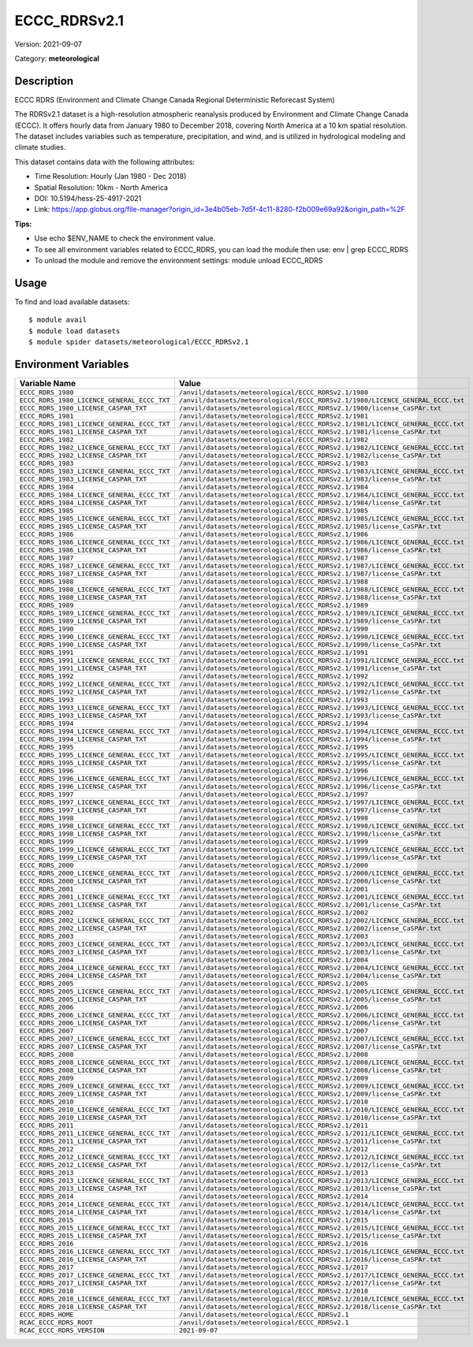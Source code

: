 =============
ECCC_RDRSv2.1
=============

Version: 2021-09-07

Category: **meteorological**

Description
-----------

ECCC RDRS (Environment and Climate Change Canada Regional Deterministic Reforecast System)

The RDRSv2.1 dataset is a high-resolution atmospheric reanalysis produced by Environment and Climate Change Canada (ECCC). It offers hourly data from January 1980 to December 2018, covering North America at a 10 km spatial resolution. The dataset includes variables such as temperature, precipitation, and wind, and is utilized in hydrological modeling and climate studies.

This dataset contains data with the following attributes:

* Time Resolution: Hourly (Jan 1980 - Dec 2018)

* Spatial Resolution: 10km - North America

* DOI: 10.5194/hess-25-4917-2021

* Link: https://app.globus.org/file-manager?origin_id=3e4b05eb-7d5f-4c11-8280-f2b009e69a92&origin_path=%2F

**Tips:**

* Use echo $ENV_NAME to check the environment value.

* To see all environment variables related to ECCC_RDRS, you can load the module then use: env | grep ECCC_RDRS

* To unload the module and remove the environment settings: module unload ECCC_RDRS

Usage
-----

To find and load available datasets::

    $ module avail
    $ module load datasets
    $ module spider datasets/meteorological/ECCC_RDRSv2.1

Environment Variables
-------------------

.. list-table::
   :header-rows: 1
   :widths: 25 75

   * - **Variable Name**
     - **Value**
   * - ``ECCC_RDRS_1980``
     - ``/anvil/datasets/meteorological/ECCC_RDRSv2.1/1980``
   * - ``ECCC_RDRS_1980_LICENCE_GENERAL_ECCC_TXT``
     - ``/anvil/datasets/meteorological/ECCC_RDRSv2.1/1980/LICENCE_GENERAL_ECCC.txt``
   * - ``ECCC_RDRS_1980_LICENSE_CASPAR_TXT``
     - ``/anvil/datasets/meteorological/ECCC_RDRSv2.1/1980/license_CaSPAr.txt``
   * - ``ECCC_RDRS_1981``
     - ``/anvil/datasets/meteorological/ECCC_RDRSv2.1/1981``
   * - ``ECCC_RDRS_1981_LICENCE_GENERAL_ECCC_TXT``
     - ``/anvil/datasets/meteorological/ECCC_RDRSv2.1/1981/LICENCE_GENERAL_ECCC.txt``
   * - ``ECCC_RDRS_1981_LICENSE_CASPAR_TXT``
     - ``/anvil/datasets/meteorological/ECCC_RDRSv2.1/1981/license_CaSPAr.txt``
   * - ``ECCC_RDRS_1982``
     - ``/anvil/datasets/meteorological/ECCC_RDRSv2.1/1982``
   * - ``ECCC_RDRS_1982_LICENCE_GENERAL_ECCC_TXT``
     - ``/anvil/datasets/meteorological/ECCC_RDRSv2.1/1982/LICENCE_GENERAL_ECCC.txt``
   * - ``ECCC_RDRS_1982_LICENSE_CASPAR_TXT``
     - ``/anvil/datasets/meteorological/ECCC_RDRSv2.1/1982/license_CaSPAr.txt``
   * - ``ECCC_RDRS_1983``
     - ``/anvil/datasets/meteorological/ECCC_RDRSv2.1/1983``
   * - ``ECCC_RDRS_1983_LICENCE_GENERAL_ECCC_TXT``
     - ``/anvil/datasets/meteorological/ECCC_RDRSv2.1/1983/LICENCE_GENERAL_ECCC.txt``
   * - ``ECCC_RDRS_1983_LICENSE_CASPAR_TXT``
     - ``/anvil/datasets/meteorological/ECCC_RDRSv2.1/1983/license_CaSPAr.txt``
   * - ``ECCC_RDRS_1984``
     - ``/anvil/datasets/meteorological/ECCC_RDRSv2.1/1984``
   * - ``ECCC_RDRS_1984_LICENCE_GENERAL_ECCC_TXT``
     - ``/anvil/datasets/meteorological/ECCC_RDRSv2.1/1984/LICENCE_GENERAL_ECCC.txt``
   * - ``ECCC_RDRS_1984_LICENSE_CASPAR_TXT``
     - ``/anvil/datasets/meteorological/ECCC_RDRSv2.1/1984/license_CaSPAr.txt``
   * - ``ECCC_RDRS_1985``
     - ``/anvil/datasets/meteorological/ECCC_RDRSv2.1/1985``
   * - ``ECCC_RDRS_1985_LICENCE_GENERAL_ECCC_TXT``
     - ``/anvil/datasets/meteorological/ECCC_RDRSv2.1/1985/LICENCE_GENERAL_ECCC.txt``
   * - ``ECCC_RDRS_1985_LICENSE_CASPAR_TXT``
     - ``/anvil/datasets/meteorological/ECCC_RDRSv2.1/1985/license_CaSPAr.txt``
   * - ``ECCC_RDRS_1986``
     - ``/anvil/datasets/meteorological/ECCC_RDRSv2.1/1986``
   * - ``ECCC_RDRS_1986_LICENCE_GENERAL_ECCC_TXT``
     - ``/anvil/datasets/meteorological/ECCC_RDRSv2.1/1986/LICENCE_GENERAL_ECCC.txt``
   * - ``ECCC_RDRS_1986_LICENSE_CASPAR_TXT``
     - ``/anvil/datasets/meteorological/ECCC_RDRSv2.1/1986/license_CaSPAr.txt``
   * - ``ECCC_RDRS_1987``
     - ``/anvil/datasets/meteorological/ECCC_RDRSv2.1/1987``
   * - ``ECCC_RDRS_1987_LICENCE_GENERAL_ECCC_TXT``
     - ``/anvil/datasets/meteorological/ECCC_RDRSv2.1/1987/LICENCE_GENERAL_ECCC.txt``
   * - ``ECCC_RDRS_1987_LICENSE_CASPAR_TXT``
     - ``/anvil/datasets/meteorological/ECCC_RDRSv2.1/1987/license_CaSPAr.txt``
   * - ``ECCC_RDRS_1988``
     - ``/anvil/datasets/meteorological/ECCC_RDRSv2.1/1988``
   * - ``ECCC_RDRS_1988_LICENCE_GENERAL_ECCC_TXT``
     - ``/anvil/datasets/meteorological/ECCC_RDRSv2.1/1988/LICENCE_GENERAL_ECCC.txt``
   * - ``ECCC_RDRS_1988_LICENSE_CASPAR_TXT``
     - ``/anvil/datasets/meteorological/ECCC_RDRSv2.1/1988/license_CaSPAr.txt``
   * - ``ECCC_RDRS_1989``
     - ``/anvil/datasets/meteorological/ECCC_RDRSv2.1/1989``
   * - ``ECCC_RDRS_1989_LICENCE_GENERAL_ECCC_TXT``
     - ``/anvil/datasets/meteorological/ECCC_RDRSv2.1/1989/LICENCE_GENERAL_ECCC.txt``
   * - ``ECCC_RDRS_1989_LICENSE_CASPAR_TXT``
     - ``/anvil/datasets/meteorological/ECCC_RDRSv2.1/1989/license_CaSPAr.txt``
   * - ``ECCC_RDRS_1990``
     - ``/anvil/datasets/meteorological/ECCC_RDRSv2.1/1990``
   * - ``ECCC_RDRS_1990_LICENCE_GENERAL_ECCC_TXT``
     - ``/anvil/datasets/meteorological/ECCC_RDRSv2.1/1990/LICENCE_GENERAL_ECCC.txt``
   * - ``ECCC_RDRS_1990_LICENSE_CASPAR_TXT``
     - ``/anvil/datasets/meteorological/ECCC_RDRSv2.1/1990/license_CaSPAr.txt``
   * - ``ECCC_RDRS_1991``
     - ``/anvil/datasets/meteorological/ECCC_RDRSv2.1/1991``
   * - ``ECCC_RDRS_1991_LICENCE_GENERAL_ECCC_TXT``
     - ``/anvil/datasets/meteorological/ECCC_RDRSv2.1/1991/LICENCE_GENERAL_ECCC.txt``
   * - ``ECCC_RDRS_1991_LICENSE_CASPAR_TXT``
     - ``/anvil/datasets/meteorological/ECCC_RDRSv2.1/1991/license_CaSPAr.txt``
   * - ``ECCC_RDRS_1992``
     - ``/anvil/datasets/meteorological/ECCC_RDRSv2.1/1992``
   * - ``ECCC_RDRS_1992_LICENCE_GENERAL_ECCC_TXT``
     - ``/anvil/datasets/meteorological/ECCC_RDRSv2.1/1992/LICENCE_GENERAL_ECCC.txt``
   * - ``ECCC_RDRS_1992_LICENSE_CASPAR_TXT``
     - ``/anvil/datasets/meteorological/ECCC_RDRSv2.1/1992/license_CaSPAr.txt``
   * - ``ECCC_RDRS_1993``
     - ``/anvil/datasets/meteorological/ECCC_RDRSv2.1/1993``
   * - ``ECCC_RDRS_1993_LICENCE_GENERAL_ECCC_TXT``
     - ``/anvil/datasets/meteorological/ECCC_RDRSv2.1/1993/LICENCE_GENERAL_ECCC.txt``
   * - ``ECCC_RDRS_1993_LICENSE_CASPAR_TXT``
     - ``/anvil/datasets/meteorological/ECCC_RDRSv2.1/1993/license_CaSPAr.txt``
   * - ``ECCC_RDRS_1994``
     - ``/anvil/datasets/meteorological/ECCC_RDRSv2.1/1994``
   * - ``ECCC_RDRS_1994_LICENCE_GENERAL_ECCC_TXT``
     - ``/anvil/datasets/meteorological/ECCC_RDRSv2.1/1994/LICENCE_GENERAL_ECCC.txt``
   * - ``ECCC_RDRS_1994_LICENSE_CASPAR_TXT``
     - ``/anvil/datasets/meteorological/ECCC_RDRSv2.1/1994/license_CaSPAr.txt``
   * - ``ECCC_RDRS_1995``
     - ``/anvil/datasets/meteorological/ECCC_RDRSv2.1/1995``
   * - ``ECCC_RDRS_1995_LICENCE_GENERAL_ECCC_TXT``
     - ``/anvil/datasets/meteorological/ECCC_RDRSv2.1/1995/LICENCE_GENERAL_ECCC.txt``
   * - ``ECCC_RDRS_1995_LICENSE_CASPAR_TXT``
     - ``/anvil/datasets/meteorological/ECCC_RDRSv2.1/1995/license_CaSPAr.txt``
   * - ``ECCC_RDRS_1996``
     - ``/anvil/datasets/meteorological/ECCC_RDRSv2.1/1996``
   * - ``ECCC_RDRS_1996_LICENCE_GENERAL_ECCC_TXT``
     - ``/anvil/datasets/meteorological/ECCC_RDRSv2.1/1996/LICENCE_GENERAL_ECCC.txt``
   * - ``ECCC_RDRS_1996_LICENSE_CASPAR_TXT``
     - ``/anvil/datasets/meteorological/ECCC_RDRSv2.1/1996/license_CaSPAr.txt``
   * - ``ECCC_RDRS_1997``
     - ``/anvil/datasets/meteorological/ECCC_RDRSv2.1/1997``
   * - ``ECCC_RDRS_1997_LICENCE_GENERAL_ECCC_TXT``
     - ``/anvil/datasets/meteorological/ECCC_RDRSv2.1/1997/LICENCE_GENERAL_ECCC.txt``
   * - ``ECCC_RDRS_1997_LICENSE_CASPAR_TXT``
     - ``/anvil/datasets/meteorological/ECCC_RDRSv2.1/1997/license_CaSPAr.txt``
   * - ``ECCC_RDRS_1998``
     - ``/anvil/datasets/meteorological/ECCC_RDRSv2.1/1998``
   * - ``ECCC_RDRS_1998_LICENCE_GENERAL_ECCC_TXT``
     - ``/anvil/datasets/meteorological/ECCC_RDRSv2.1/1998/LICENCE_GENERAL_ECCC.txt``
   * - ``ECCC_RDRS_1998_LICENSE_CASPAR_TXT``
     - ``/anvil/datasets/meteorological/ECCC_RDRSv2.1/1998/license_CaSPAr.txt``
   * - ``ECCC_RDRS_1999``
     - ``/anvil/datasets/meteorological/ECCC_RDRSv2.1/1999``
   * - ``ECCC_RDRS_1999_LICENCE_GENERAL_ECCC_TXT``
     - ``/anvil/datasets/meteorological/ECCC_RDRSv2.1/1999/LICENCE_GENERAL_ECCC.txt``
   * - ``ECCC_RDRS_1999_LICENSE_CASPAR_TXT``
     - ``/anvil/datasets/meteorological/ECCC_RDRSv2.1/1999/license_CaSPAr.txt``
   * - ``ECCC_RDRS_2000``
     - ``/anvil/datasets/meteorological/ECCC_RDRSv2.1/2000``
   * - ``ECCC_RDRS_2000_LICENCE_GENERAL_ECCC_TXT``
     - ``/anvil/datasets/meteorological/ECCC_RDRSv2.1/2000/LICENCE_GENERAL_ECCC.txt``
   * - ``ECCC_RDRS_2000_LICENSE_CASPAR_TXT``
     - ``/anvil/datasets/meteorological/ECCC_RDRSv2.1/2000/license_CaSPAr.txt``
   * - ``ECCC_RDRS_2001``
     - ``/anvil/datasets/meteorological/ECCC_RDRSv2.1/2001``
   * - ``ECCC_RDRS_2001_LICENCE_GENERAL_ECCC_TXT``
     - ``/anvil/datasets/meteorological/ECCC_RDRSv2.1/2001/LICENCE_GENERAL_ECCC.txt``
   * - ``ECCC_RDRS_2001_LICENSE_CASPAR_TXT``
     - ``/anvil/datasets/meteorological/ECCC_RDRSv2.1/2001/license_CaSPAr.txt``
   * - ``ECCC_RDRS_2002``
     - ``/anvil/datasets/meteorological/ECCC_RDRSv2.1/2002``
   * - ``ECCC_RDRS_2002_LICENCE_GENERAL_ECCC_TXT``
     - ``/anvil/datasets/meteorological/ECCC_RDRSv2.1/2002/LICENCE_GENERAL_ECCC.txt``
   * - ``ECCC_RDRS_2002_LICENSE_CASPAR_TXT``
     - ``/anvil/datasets/meteorological/ECCC_RDRSv2.1/2002/license_CaSPAr.txt``
   * - ``ECCC_RDRS_2003``
     - ``/anvil/datasets/meteorological/ECCC_RDRSv2.1/2003``
   * - ``ECCC_RDRS_2003_LICENCE_GENERAL_ECCC_TXT``
     - ``/anvil/datasets/meteorological/ECCC_RDRSv2.1/2003/LICENCE_GENERAL_ECCC.txt``
   * - ``ECCC_RDRS_2003_LICENSE_CASPAR_TXT``
     - ``/anvil/datasets/meteorological/ECCC_RDRSv2.1/2003/license_CaSPAr.txt``
   * - ``ECCC_RDRS_2004``
     - ``/anvil/datasets/meteorological/ECCC_RDRSv2.1/2004``
   * - ``ECCC_RDRS_2004_LICENCE_GENERAL_ECCC_TXT``
     - ``/anvil/datasets/meteorological/ECCC_RDRSv2.1/2004/LICENCE_GENERAL_ECCC.txt``
   * - ``ECCC_RDRS_2004_LICENSE_CASPAR_TXT``
     - ``/anvil/datasets/meteorological/ECCC_RDRSv2.1/2004/license_CaSPAr.txt``
   * - ``ECCC_RDRS_2005``
     - ``/anvil/datasets/meteorological/ECCC_RDRSv2.1/2005``
   * - ``ECCC_RDRS_2005_LICENCE_GENERAL_ECCC_TXT``
     - ``/anvil/datasets/meteorological/ECCC_RDRSv2.1/2005/LICENCE_GENERAL_ECCC.txt``
   * - ``ECCC_RDRS_2005_LICENSE_CASPAR_TXT``
     - ``/anvil/datasets/meteorological/ECCC_RDRSv2.1/2005/license_CaSPAr.txt``
   * - ``ECCC_RDRS_2006``
     - ``/anvil/datasets/meteorological/ECCC_RDRSv2.1/2006``
   * - ``ECCC_RDRS_2006_LICENCE_GENERAL_ECCC_TXT``
     - ``/anvil/datasets/meteorological/ECCC_RDRSv2.1/2006/LICENCE_GENERAL_ECCC.txt``
   * - ``ECCC_RDRS_2006_LICENSE_CASPAR_TXT``
     - ``/anvil/datasets/meteorological/ECCC_RDRSv2.1/2006/license_CaSPAr.txt``
   * - ``ECCC_RDRS_2007``
     - ``/anvil/datasets/meteorological/ECCC_RDRSv2.1/2007``
   * - ``ECCC_RDRS_2007_LICENCE_GENERAL_ECCC_TXT``
     - ``/anvil/datasets/meteorological/ECCC_RDRSv2.1/2007/LICENCE_GENERAL_ECCC.txt``
   * - ``ECCC_RDRS_2007_LICENSE_CASPAR_TXT``
     - ``/anvil/datasets/meteorological/ECCC_RDRSv2.1/2007/license_CaSPAr.txt``
   * - ``ECCC_RDRS_2008``
     - ``/anvil/datasets/meteorological/ECCC_RDRSv2.1/2008``
   * - ``ECCC_RDRS_2008_LICENCE_GENERAL_ECCC_TXT``
     - ``/anvil/datasets/meteorological/ECCC_RDRSv2.1/2008/LICENCE_GENERAL_ECCC.txt``
   * - ``ECCC_RDRS_2008_LICENSE_CASPAR_TXT``
     - ``/anvil/datasets/meteorological/ECCC_RDRSv2.1/2008/license_CaSPAr.txt``
   * - ``ECCC_RDRS_2009``
     - ``/anvil/datasets/meteorological/ECCC_RDRSv2.1/2009``
   * - ``ECCC_RDRS_2009_LICENCE_GENERAL_ECCC_TXT``
     - ``/anvil/datasets/meteorological/ECCC_RDRSv2.1/2009/LICENCE_GENERAL_ECCC.txt``
   * - ``ECCC_RDRS_2009_LICENSE_CASPAR_TXT``
     - ``/anvil/datasets/meteorological/ECCC_RDRSv2.1/2009/license_CaSPAr.txt``
   * - ``ECCC_RDRS_2010``
     - ``/anvil/datasets/meteorological/ECCC_RDRSv2.1/2010``
   * - ``ECCC_RDRS_2010_LICENCE_GENERAL_ECCC_TXT``
     - ``/anvil/datasets/meteorological/ECCC_RDRSv2.1/2010/LICENCE_GENERAL_ECCC.txt``
   * - ``ECCC_RDRS_2010_LICENSE_CASPAR_TXT``
     - ``/anvil/datasets/meteorological/ECCC_RDRSv2.1/2010/license_CaSPAr.txt``
   * - ``ECCC_RDRS_2011``
     - ``/anvil/datasets/meteorological/ECCC_RDRSv2.1/2011``
   * - ``ECCC_RDRS_2011_LICENCE_GENERAL_ECCC_TXT``
     - ``/anvil/datasets/meteorological/ECCC_RDRSv2.1/2011/LICENCE_GENERAL_ECCC.txt``
   * - ``ECCC_RDRS_2011_LICENSE_CASPAR_TXT``
     - ``/anvil/datasets/meteorological/ECCC_RDRSv2.1/2011/license_CaSPAr.txt``
   * - ``ECCC_RDRS_2012``
     - ``/anvil/datasets/meteorological/ECCC_RDRSv2.1/2012``
   * - ``ECCC_RDRS_2012_LICENCE_GENERAL_ECCC_TXT``
     - ``/anvil/datasets/meteorological/ECCC_RDRSv2.1/2012/LICENCE_GENERAL_ECCC.txt``
   * - ``ECCC_RDRS_2012_LICENSE_CASPAR_TXT``
     - ``/anvil/datasets/meteorological/ECCC_RDRSv2.1/2012/license_CaSPAr.txt``
   * - ``ECCC_RDRS_2013``
     - ``/anvil/datasets/meteorological/ECCC_RDRSv2.1/2013``
   * - ``ECCC_RDRS_2013_LICENCE_GENERAL_ECCC_TXT``
     - ``/anvil/datasets/meteorological/ECCC_RDRSv2.1/2013/LICENCE_GENERAL_ECCC.txt``
   * - ``ECCC_RDRS_2013_LICENSE_CASPAR_TXT``
     - ``/anvil/datasets/meteorological/ECCC_RDRSv2.1/2013/license_CaSPAr.txt``
   * - ``ECCC_RDRS_2014``
     - ``/anvil/datasets/meteorological/ECCC_RDRSv2.1/2014``
   * - ``ECCC_RDRS_2014_LICENCE_GENERAL_ECCC_TXT``
     - ``/anvil/datasets/meteorological/ECCC_RDRSv2.1/2014/LICENCE_GENERAL_ECCC.txt``
   * - ``ECCC_RDRS_2014_LICENSE_CASPAR_TXT``
     - ``/anvil/datasets/meteorological/ECCC_RDRSv2.1/2014/license_CaSPAr.txt``
   * - ``ECCC_RDRS_2015``
     - ``/anvil/datasets/meteorological/ECCC_RDRSv2.1/2015``
   * - ``ECCC_RDRS_2015_LICENCE_GENERAL_ECCC_TXT``
     - ``/anvil/datasets/meteorological/ECCC_RDRSv2.1/2015/LICENCE_GENERAL_ECCC.txt``
   * - ``ECCC_RDRS_2015_LICENSE_CASPAR_TXT``
     - ``/anvil/datasets/meteorological/ECCC_RDRSv2.1/2015/license_CaSPAr.txt``
   * - ``ECCC_RDRS_2016``
     - ``/anvil/datasets/meteorological/ECCC_RDRSv2.1/2016``
   * - ``ECCC_RDRS_2016_LICENCE_GENERAL_ECCC_TXT``
     - ``/anvil/datasets/meteorological/ECCC_RDRSv2.1/2016/LICENCE_GENERAL_ECCC.txt``
   * - ``ECCC_RDRS_2016_LICENSE_CASPAR_TXT``
     - ``/anvil/datasets/meteorological/ECCC_RDRSv2.1/2016/license_CaSPAr.txt``
   * - ``ECCC_RDRS_2017``
     - ``/anvil/datasets/meteorological/ECCC_RDRSv2.1/2017``
   * - ``ECCC_RDRS_2017_LICENCE_GENERAL_ECCC_TXT``
     - ``/anvil/datasets/meteorological/ECCC_RDRSv2.1/2017/LICENCE_GENERAL_ECCC.txt``
   * - ``ECCC_RDRS_2017_LICENSE_CASPAR_TXT``
     - ``/anvil/datasets/meteorological/ECCC_RDRSv2.1/2017/license_CaSPAr.txt``
   * - ``ECCC_RDRS_2018``
     - ``/anvil/datasets/meteorological/ECCC_RDRSv2.1/2018``
   * - ``ECCC_RDRS_2018_LICENCE_GENERAL_ECCC_TXT``
     - ``/anvil/datasets/meteorological/ECCC_RDRSv2.1/2018/LICENCE_GENERAL_ECCC.txt``
   * - ``ECCC_RDRS_2018_LICENSE_CASPAR_TXT``
     - ``/anvil/datasets/meteorological/ECCC_RDRSv2.1/2018/license_CaSPAr.txt``
   * - ``ECCC_RDRS_HOME``
     - ``/anvil/datasets/meteorological/ECCC_RDRSv2.1``
   * - ``RCAC_ECCC_RDRS_ROOT``
     - ``/anvil/datasets/meteorological/ECCC_RDRSv2.1``
   * - ``RCAC_ECCC_RDRS_VERSION``
     - ``2021-09-07``
